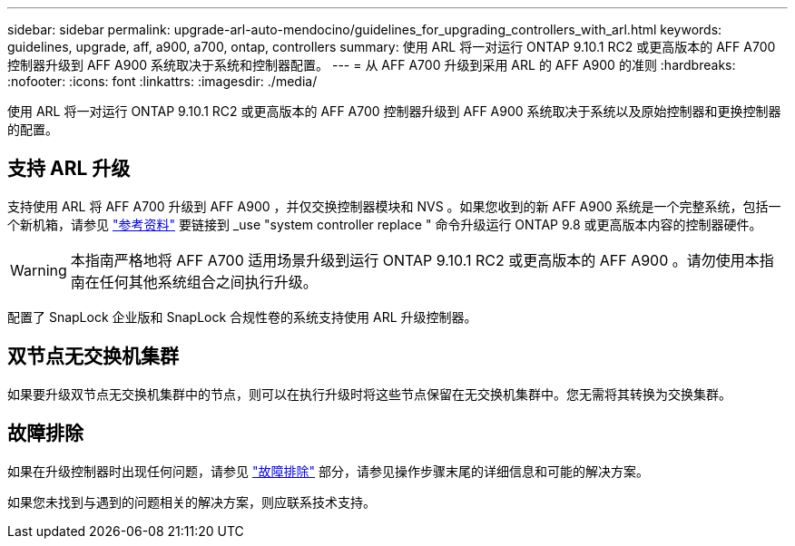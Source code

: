 ---
sidebar: sidebar 
permalink: upgrade-arl-auto-mendocino/guidelines_for_upgrading_controllers_with_arl.html 
keywords: guidelines, upgrade, aff, a900, a700, ontap, controllers 
summary: 使用 ARL 将一对运行 ONTAP 9.10.1 RC2 或更高版本的 AFF A700 控制器升级到 AFF A900 系统取决于系统和控制器配置。 
---
= 从 AFF A700 升级到采用 ARL 的 AFF A900 的准则
:hardbreaks:
:nofooter: 
:icons: font
:linkattrs: 
:imagesdir: ./media/


[role="lead"]
使用 ARL 将一对运行 ONTAP 9.10.1 RC2 或更高版本的 AFF A700 控制器升级到 AFF A900 系统取决于系统以及原始控制器和更换控制器的配置。



== 支持 ARL 升级

支持使用 ARL 将 AFF A700 升级到 AFF A900 ，并仅交换控制器模块和 NVS 。如果您收到的新 AFF A900 系统是一个完整系统，包括一个新机箱，请参见 link:other_references.html["参考资料"] 要链接到 _use "system controller replace " 命令升级运行 ONTAP 9.8 或更高版本内容的控制器硬件。


WARNING: 本指南严格地将 AFF A700 适用场景升级到运行 ONTAP 9.10.1 RC2 或更高版本的 AFF A900 。请勿使用本指南在任何其他系统组合之间执行升级。

配置了 SnapLock 企业版和 SnapLock 合规性卷的系统支持使用 ARL 升级控制器。



== 双节点无交换机集群

如果要升级双节点无交换机集群中的节点，则可以在执行升级时将这些节点保留在无交换机集群中。您无需将其转换为交换集群。



== 故障排除

如果在升级控制器时出现任何问题，请参见 link:troubleshoot_index.html["故障排除"] 部分，请参见操作步骤末尾的详细信息和可能的解决方案。

如果您未找到与遇到的问题相关的解决方案，则应联系技术支持。
